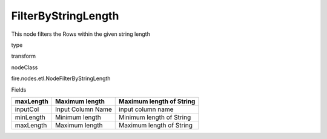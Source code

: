 
FilterByStringLength
^^^^^^ 

This node filters the Rows within the given string length

type

transform

nodeClass

fire.nodes.etl.NodeFilterByStringLength

Fields

+-----------+-------------------+--------------------------+
| maxLength | Maximum length    | Maximum length of String |
+===========+===================+==========================+
| inputCol  | Input Column Name | input column name        |
+-----------+-------------------+--------------------------+
| minLength | Minimum length    | Minimum length of String |
+-----------+-------------------+--------------------------+
| maxLength | Maximum length    | Maximum length of String |
+-----------+-------------------+--------------------------+
